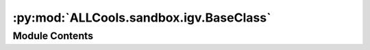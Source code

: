 :py:mod:`ALLCools.sandbox.igv.BaseClass`
========================================

.. py:module:: ALLCools.sandbox.igv.BaseClass

.. autoapi-nested-parse::

   See IGV doc about xml, but this doc is actually out-of-date...
   https://software.broadinstitute.org/software/igv/Sessions

   I learn this by save IGV session xml file from IGV 2.17.2
   These session file is not in a stable API, use it cross IGV version do cause problems...



Module Contents
---------------

.. py:class:: Resources

   Bases: :py:obj:`xml.etree.ElementTree.Element`

   An XML element.

   This class is the reference implementation of the Element interface.

   An element's length is its number of subelements.  That means if you
   want to check if an element is truly empty, you should check BOTH
   its length AND its text attribute.

   The element tag, attribute names, and attribute values can be either
   bytes or strings.

   *tag* is the element name.  *attrib* is an optional dictionary containing
   element attributes. *extra* are additional element attributes given as
   keyword arguments.

   Example form:
       <tag attrib>text<child/>...</tag>tail



.. py:class:: Resource(path)

   Bases: :py:obj:`xml.etree.ElementTree.Element`

   An XML element.

   This class is the reference implementation of the Element interface.

   An element's length is its number of subelements.  That means if you
   want to check if an element is truly empty, you should check BOTH
   its length AND its text attribute.

   The element tag, attribute names, and attribute values can be either
   bytes or strings.

   *tag* is the element name.  *attrib* is an optional dictionary containing
   element attributes. *extra* are additional element attributes given as
   keyword arguments.

   Example form:
       <tag attrib>text<child/>...</tag>tail



.. py:class:: Panel(**kwargs)

   Bases: :py:obj:`xml.etree.ElementTree.Element`

   An XML element.

   This class is the reference implementation of the Element interface.

   An element's length is its number of subelements.  That means if you
   want to check if an element is truly empty, you should check BOTH
   its length AND its text attribute.

   The element tag, attribute names, and attribute values can be either
   bytes or strings.

   *tag* is the element name.  *attrib* is an optional dictionary containing
   element attributes. *extra* are additional element attributes given as
   keyword arguments.

   Example form:
       <tag attrib>text<child/>...</tag>tail



.. py:class:: Track(**kwargs)

   Bases: :py:obj:`xml.etree.ElementTree.Element`

   An XML element.

   This class is the reference implementation of the Element interface.

   An element's length is its number of subelements.  That means if you
   want to check if an element is truly empty, you should check BOTH
   its length AND its text attribute.

   The element tag, attribute names, and attribute values can be either
   bytes or strings.

   *tag* is the element name.  *attrib* is an optional dictionary containing
   element attributes. *extra* are additional element attributes given as
   keyword arguments.

   Example form:
       <tag attrib>text<child/>...</tag>tail



.. py:class:: DataRange(**kwargs)

   Bases: :py:obj:`xml.etree.ElementTree.Element`

   An XML element.

   This class is the reference implementation of the Element interface.

   An element's length is its number of subelements.  That means if you
   want to check if an element is truly empty, you should check BOTH
   its length AND its text attribute.

   The element tag, attribute names, and attribute values can be either
   bytes or strings.

   *tag* is the element name.  *attrib* is an optional dictionary containing
   element attributes. *extra* are additional element attributes given as
   keyword arguments.

   Example form:
       <tag attrib>text<child/>...</tag>tail



.. py:class:: PanelLayout(dividerFractions=0.9)

   Bases: :py:obj:`xml.etree.ElementTree.Element`

   An XML element.

   This class is the reference implementation of the Element interface.

   An element's length is its number of subelements.  That means if you
   want to check if an element is truly empty, you should check BOTH
   its length AND its text attribute.

   The element tag, attribute names, and attribute values can be either
   bytes or strings.

   *tag* is the element name.  *attrib* is an optional dictionary containing
   element attributes. *extra* are additional element attributes given as
   keyword arguments.

   Example form:
       <tag attrib>text<child/>...</tag>tail



.. py:class:: HiddenAttributes

   Bases: :py:obj:`xml.etree.ElementTree.Element`

   An XML element.

   This class is the reference implementation of the Element interface.

   An element's length is its number of subelements.  That means if you
   want to check if an element is truly empty, you should check BOTH
   its length AND its text attribute.

   The element tag, attribute names, and attribute values can be either
   bytes or strings.

   *tag* is the element name.  *attrib* is an optional dictionary containing
   element attributes. *extra* are additional element attributes given as
   keyword arguments.

   Example form:
       <tag attrib>text<child/>...</tag>tail



